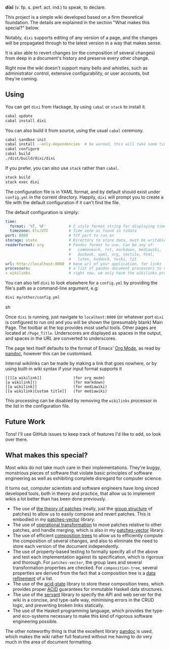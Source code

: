 [[https://travis-ci.org/liamoc/dixi][file:https://travis-ci.org/liamoc/dixi.svg]] [[http://hackage.haskell.org/package/dixi][file:https://img.shields.io/hackage/v/dixi.svg]] [[http://haskell.org][file:https://img.shields.io/badge/language-Haskell-blue.svg]] [[https://github.com/liamoc/dixi/blob/master/LICENSE][file:http://img.shields.io/badge/license-BSD3-brightgreen.svg]]


#+ATTR_HTML: alt="Dixi"
[[file:https://raw.githubusercontent.com/liamoc/dixi/master/logo.png]]


*dīxī* (/v./ fp. s. perf. act. ind.) to speak, to declare.

This project is a simple wiki developed based on a
firm theoretical foundation. The details are explained
in the section "What makes this special?" below.

Notably, ~dixi~ supports editing of any version of a page,
and the changes will be propagated through to the latest 
version in a way that makes sense.

It is also able to revert changes (or the composition
of several changes) from deep in a document's history and
preserve every other change.

Right now the wiki doesn't support many bells and whistles,
such as administrator control, extensive configurability, 
or user accounts, but they're coming.

** Using

You can get ~dixi~ from Hackage, by using ~cabal~ or ~stack~
to install it.

#+BEGIN_SRC sh
cabal update
cabal install dixi
#+END_SRC

You can also build it from source, using
the usual ~cabal~ ceremony.

#+BEGIN_SRC sh
cabal sandbox init
cabal install --only-dependencies  # be warned, this will take some time
cabal configure
cabal build
./dist/build/dixi/dixi
#+END_SRC

If you prefer, you can also use ~stack~ rather than ~cabal~.

#+BEGIN_SRC sh
stack build
stack exec dixi
#+END_SRC

The configuration file is in YAML format, and by default should
exist under ~config.yml~ in the current directory. Happily, ~dixi~ will prompt
you to create a file with the default configuration if it can't find the file.

The default configuration is simply:

#+BEGIN_SRC yaml
time:
  format: '%T, %F'          # C style format string for displaying times
  timezone: Etc/UTC         # Time zone as found in tzdata
port: 8000                  # TCP port to run on
storage: state              # Directory to store data, must be writable.
readerFormat: org           # Pandoc format to use. Can be any of:
                            #   commonmark, rst, markdown, mediawiki,
                            #   docbook, opml, org, textile, html,
                            #   latex, haddock, twiki, t2t
url: http://localhost:8000  # base url of your application, for links
processors:                 # a list of pandoc document processors to use
- wikilinks                 # right now, we only have the wikilinks processor
#+END_SRC

You can also tell ~dixi~ to look elsewhere for a ~config.yml~ by
providing the file's path as a command-line argument, e.g:

#+BEGIN_SRC sh
dixi my/other/config.yml
#+END_SRC sh

Once ~dixi~ is running, just navigate to ~localhost:8000~ (or whatever port ~dixi~ is configured to run on)
and you will be shown the (presumably blank) Main Page. The toolbar at the top provides most useful tools.
Other pages are located at ~/Page_Title~. Underscores are displayed as spaces in the output, and spaces
in the URL are converted to underscores.

The page text itself defaults to the format of Emacs' [[http://orgmode.org][Org Mode]], as read by [[http://pandoc.org][pandoc]], however this can be
customised. 

Internal wikilinks can be made by making a link that goes nowhere, or by using built-in wiki syntax if your
input format supports it

#+BEGIN_EXAMPLE
  [[][a wikilink]]              (for org mode)
  [a wikilink]()                (for markdown)
  [[a wikilink]]                (for mediawiki)
  [[a wikilink|Custom title]]   (for mediawiki)
#+END_EXAMPLE

This processing can be disabled by removing the ~wikilinks~ processor in the list in the configuration file.

** Future Work

Tons! I'll use GitHub issues to keep track of features I'd like to add, so look over there.

** What makes this special?

Most wikis do not take much care in their implementations. They're buggy, monstrious pieces of software
that violate basic principles of software engineering as well as exhibiting complete disregard for computer science.

It turns out, computer scientists and software engineers have long sinced developed tools, both in theory
and practice, that allow us to implement wikis a lot better than has been done previously.

- The use of [[http://home.solcon.nl/mklooster/darcs/patch-calculus.html][the theory of patches]] (really, just the [[https://en.wikipedia.org/wiki/Group_(mathematics)][group structure]] of patches) to allow us to easily compose 
  and revert patches. This is embodied in my [[https://github.com/liamoc/patches-vector][patches-vector]] library.
- The use of [[https://en.wikipedia.org/wiki/Operational_transformation][operational transformation]] to move patches relative to other patches, and handle merging, which is
  also in my [[https://github.com/liamoc/patches-vector][patches-vector]] library.
- The use of efficient [[https://github.com/liamoc/composition-tree][composition trees]] to allow us to efficiently compute the composition of several changes,
  and also to eliminate the need to store each version of the document independently.
- The use of property-based testing to formally specify all of the above and test each implementation against
  its specification, which is rigorous and thorough. For ~patches-vector~, the group laws and several transformation
  properties are checked. For ~composition-tree~, several properties are derived from the fact that a composition tree
  is a [[https://en.wikipedia.org/wiki/Refinement_(computing)][data refinement]] of a list. 
- The use of the [[http://acid-state.seize.it/][acid-state]] library to store these composition trees, which provides proper [[https://en.wikipedia.org/wiki/ACID][ACID]] guarantees
  for immutable Haskell data structures.
- The use of the [[http://haskell-servant.github.io/][servant]] library to specify the API and web server for the wiki in a concise, and type-safe way,
  minimising errors in the CRUD logic, and preventing broken links statically.
- The use of the Haskell programming language, which provides the type- and eco-systems necessary to make 
  this kind of rigorous software engineering possible.

The other noteworthy thing is that the excellent library [[http://pandoc.org][pandoc]] is used, which makes the wiki rather full featured
without me having to do very much in the area of document formatting.
